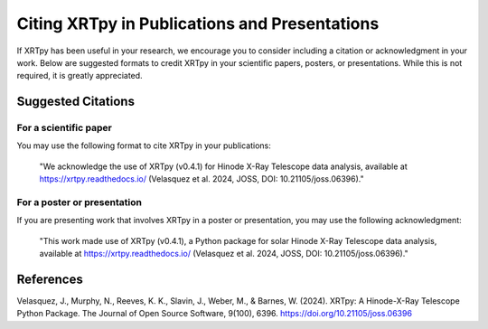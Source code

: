 .. _citation_guide:

***********************************************
Citing XRTpy in Publications and Presentations
***********************************************

If XRTpy has been useful in your research, we encourage you to consider including a citation or acknowledgment in your work. Below are suggested formats to credit XRTpy in your scientific papers, posters, or presentations. While this is not required, it is greatly appreciated.

Suggested Citations
==============

For a scientific paper
------------------
You may use the following format to cite XRTpy in your publications:

    "We acknowledge the use of XRTpy (v0.4.1) for Hinode X-Ray Telescope data analysis, available at https://xrtpy.readthedocs.io/ (Velasquez et al. 2024, JOSS, DOI: 10.21105/joss.06396)."

For a poster or presentation
-----------------------
If you are presenting work that involves XRTpy in a poster or presentation, you may use the following acknowledgment:

    "This work made use of XRTpy (v0.4.1), a Python package for solar
    Hinode X-Ray Telescope data analysis, available at https://xrtpy.readthedocs.io/ (Velasquez et al. 2024, JOSS, DOI: 10.21105/joss.06396)."

References
========

Velasquez, J., Murphy, N., Reeves, K. K., Slavin, J., Weber, M., & Barnes, W. (2024). XRTpy: A Hinode-X-Ray Telescope Python Package. The Journal of Open Source Software, 9(100), 6396. https://doi.org/10.21105/joss.06396

.. _joss_citation: https://doi.org/10.21105/joss.06396
